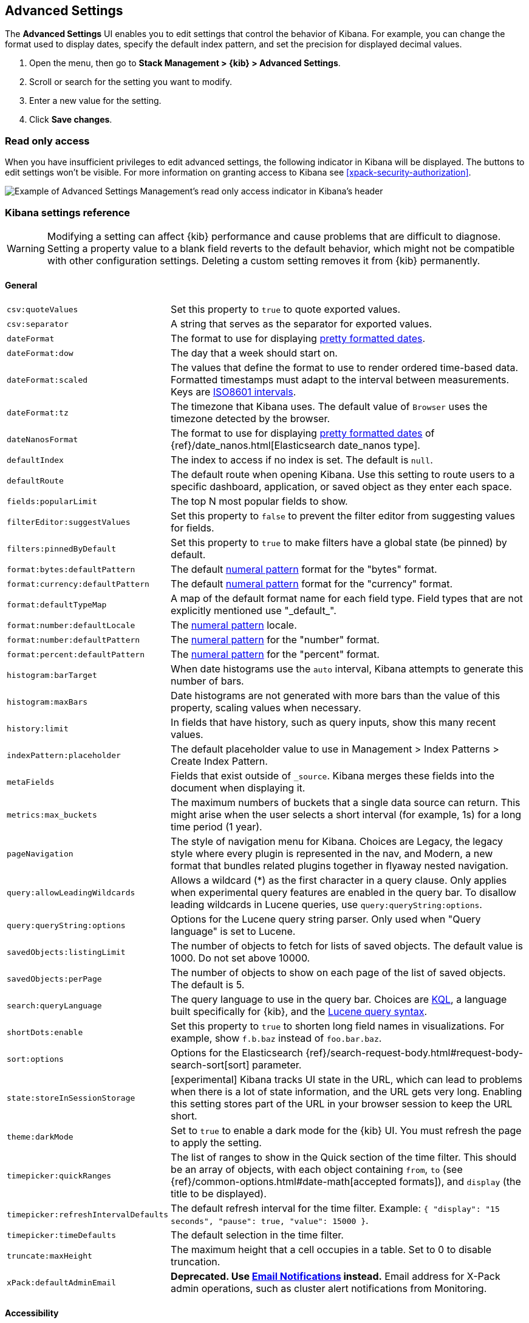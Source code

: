 [[advanced-options]]
== Advanced Settings

The *Advanced Settings* UI enables you to edit settings that control the behavior of Kibana.
For example, you can change the format used to display dates, specify the default index pattern, and set the precision
for displayed decimal values.

. Open the menu, then go to *Stack Management > {kib} > Advanced Settings*.
. Scroll or search for the setting you want to modify.
. Enter a new value for the setting.
. Click *Save changes*.


[float]
[[settings-read-only-access]]
=== [xpack]#Read only access#
When you have insufficient privileges to edit advanced settings, the following
indicator in Kibana will be displayed. The buttons to edit settings won't be visible.
For more information on granting access to Kibana see <<xpack-security-authorization>>.

[role="screenshot"]
image::images/settings-read-only-badge.png[Example of Advanced Settings Management's read only access indicator in Kibana's header]

[float]
[[kibana-settings-reference]]
=== Kibana settings reference

WARNING: Modifying a setting can affect {kib}
performance and cause problems that are
difficult to diagnose. Setting a property value to a blank field reverts
to the default behavior, which might not be
compatible with other configuration settings. Deleting a custom setting
removes it from {kib} permanently.


[float]
[[kibana-general-settings]]
==== General

[horizontal]
`csv:quoteValues`:: Set this property to `true` to quote exported values.
`csv:separator`:: A string that serves as the separator for exported values.
`dateFormat`:: The format to use for displaying https://momentjs.com/docs/#/displaying/format/[pretty formatted dates].
`dateFormat:dow`:: The day that a week should start on.
`dateFormat:scaled`:: The values that define the format to use to render ordered time-based data. Formatted timestamps must
adapt to the interval between measurements. Keys are http://en.wikipedia.org/wiki/ISO_8601#Time_intervals[ISO8601 intervals].
`dateFormat:tz`:: The timezone that Kibana uses. The default value of `Browser` uses the timezone detected by the browser.
`dateNanosFormat`:: The format to use for displaying https://momentjs.com/docs/#/displaying/format/[pretty formatted dates] of {ref}/date_nanos.html[Elasticsearch date_nanos type].
`defaultIndex`:: The index to access if no index is set. The default is `null`.
`defaultRoute`:: The default route when opening Kibana. Use this setting to route users to a specific dashboard, application, or saved object as they enter each space.
`fields:popularLimit`:: The top N most popular fields to show.
`filterEditor:suggestValues`:: Set this property to `false` to prevent the filter editor from suggesting values for fields.
`filters:pinnedByDefault`:: Set this property to `true` to make filters have a global state (be pinned) by default.
`format:bytes:defaultPattern`:: The default <<numeral, numeral pattern>> format for the "bytes" format.
`format:currency:defaultPattern`:: The default <<numeral, numeral pattern>> format for the "currency" format.
`format:defaultTypeMap`:: A map of the default format name for each field type. Field types that are not explicitly
mentioned use "\_default_".
`format:number:defaultLocale`:: The <<numeral, numeral pattern>> locale.
`format:number:defaultPattern`:: The <<numeral, numeral pattern>> for the "number" format.
`format:percent:defaultPattern`:: The <<numeral, numeral pattern>> for the "percent" format.
`histogram:barTarget`:: When date histograms use the `auto` interval, Kibana attempts to generate this number of bars.
`histogram:maxBars`:: Date histograms are not generated with more bars than the value of this property, scaling values
when necessary.
`history:limit`:: In fields that have history, such as query inputs, show this many recent values.
`indexPattern:placeholder`:: The default placeholder value to use in Management > Index Patterns > Create Index Pattern.
`metaFields`:: Fields that exist outside of `_source`. Kibana merges these fields
into the document when displaying it.
`metrics:max_buckets`:: The maximum numbers of buckets that a single
data source can return. This might arise when the user selects a
short interval (for example, 1s) for a long time period (1 year).
`pageNavigation`:: The style of navigation menu for Kibana.
Choices are Legacy, the legacy style where every plugin is represented in the nav,
and Modern, a new format that bundles related plugins together in flyaway nested navigation.
`query:allowLeadingWildcards`:: Allows a wildcard (*) as the first character
in a query clause. Only applies when experimental query features are
enabled in the query bar. To disallow leading wildcards in Lucene queries,
use `query:queryString:options`.
`query:queryString:options`:: Options for the Lucene query string parser. Only
used when "Query language" is set to Lucene.
`savedObjects:listingLimit`:: The number of objects to fetch for lists of saved objects.
The default value is 1000. Do not set above 10000.
`savedObjects:perPage`:: The number of objects to show on each page of the
list of saved objects. The default is 5.
`search:queryLanguage`:: The query language to use in the query bar.
Choices are <<kuery-query, KQL>>, a language built specifically for {kib}, and the <<lucene-query, Lucene
query syntax>>.
`shortDots:enable`:: Set this property to `true` to shorten long
field names in visualizations. For example, show `f.b.baz` instead of `foo.bar.baz`.
`sort:options`:: Options for the Elasticsearch {ref}/search-request-body.html#request-body-search-sort[sort] parameter.
`state:storeInSessionStorage`:: [experimental] Kibana tracks UI state in the
URL, which can lead to problems when there is a lot of state information,
and the URL gets very long.
Enabling this setting stores part of the URL in your browser session to keep the
URL short.
`theme:darkMode`:: Set to `true` to enable a dark mode for the {kib} UI. You must
refresh the page to apply the setting.
`timepicker:quickRanges`:: The list of ranges to show in the Quick section of
the time filter. This should be an array of objects, with each object containing
`from`, `to` (see {ref}/common-options.html#date-math[accepted formats]),
and `display` (the title to be displayed).
`timepicker:refreshIntervalDefaults`:: The default refresh interval for the time filter.
Example: `{ "display": "15 seconds", "pause": true, "value": 15000 }`.
`timepicker:timeDefaults`:: The default selection in the time filter.
`truncate:maxHeight`:: The maximum height that a cell occupies in a table. Set to 0 to disable
truncation.
`xPack:defaultAdminEmail`:: **Deprecated. Use <<cluster-alert-email-notifications,Email Notifications>> instead.**
Email address for X-Pack admin operations, such as
cluster alert notifications from Monitoring.


[float]
[[kibana-accessibility-settings]]
==== Accessibility

[horizontal]
`accessibility:disableAnimations`:: Turns off all unnecessary animations in the
{kib} UI. Refresh the page to apply the changes.

[float]
[[kibana-dashboard-settings]]
==== Dashboard

[horizontal]
`xpackDashboardMode:roles`::  **Deprecated. Use <<kibana-feature-privileges,feature privileges>> instead.**
The roles that belong to <<xpack-dashboard-only-mode, dashboard only mode>>.

[float]
[[kibana-discover-settings]]
==== Discover

[horizontal]
`context:defaultSize`:: The number of surrounding entries to display in the context view. The default value is 5.
`context:step`:: The number by which to increment or decrement the context size. The default value is 5.
`context:tieBreakerFields`:: A comma-separated list of fields to use
for breaking a tie between documents that have the same timestamp value. The first
field that is present and sortable in the current index pattern is used.
`defaultColumns`:: The columns that appear by default on the Discover page.
The default is `_source`.
`discover:aggs:terms:size`:: The number terms that are visualized when clicking
the Visualize button in the field drop down. The default is `20`.
`discover:sampleSize`:: The number of rows to show in the Discover table.
`discover:sort:defaultOrder`:: The default sort direction for time-based index patterns.
`discover:searchOnPageLoad`:: Controls whether a search is executed when Discover first loads.
This setting does not have an effect when loading a saved search.
`doc_table:hideTimeColumn`:: Hides the "Time" column in Discover and in all saved searches on dashboards.
`doc_table:highlight`:: Highlights results in Discover and saved searches on dashboards.
Highlighting slows requests when
working on big documents.

[float]
[[kibana-ml-settings]]
==== Machine learning

[horizontal]
`ml:fileDataVisualizerMaxFileSize`:: Sets the file size limit when importing
data in the {data-viz}. The default value is `100MB`. The highest supported
value for this setting is `1GB`.


[float]
[[kibana-notification-settings]]
==== Notifications

[horizontal]
`notifications:banner`:: A custom banner intended for temporary notices to all users.
Supports https://help.github.com/en/articles/basic-writing-and-formatting-syntax[Markdown].
`notifications:lifetime:banner`:: The duration, in milliseconds, for banner
notification displays. The default value is 3000000. Set this field to `Infinity`
to disable banner notifications.
`notifications:lifetime:error`:: The duration, in milliseconds, for error
notification displays. The default value is 300000. Set this field to `Infinity` to disable error notifications.
`notifications:lifetime:info`:: The duration, in milliseconds, for information notification displays.
The default value is 5000. Set this field to `Infinity` to disable information notifications.
`notifications:lifetime:warning`:: The duration, in milliseconds, for warning notification
displays. The default value is 10000. Set this field to `Infinity` to disable warning notifications.



[float]
[[kibana-reporting-settings]]
==== Reporting

[horizontal]
`xpackReporting:customPdfLogo`:: A custom image to use in the footer of the PDF.


[float]
[[kibana-rollups-settings]]
==== Rollup

[horizontal]
`rollups:enableIndexPatterns`:: Enables the creation of index patterns that
capture rollup indices, which in turn enables visualizations based on rollup data.
Refresh the page to apply the changes.


[float]
[[kibana-search-settings]]
==== Search

[horizontal]
`courier:batchSearches`:: **Deprecated in 7.6. Starting in 8.0, this setting will be optimized internally.**
When disabled, dashboard panels will load individually, and search requests will terminate when
users navigate away or update the query. When enabled, dashboard panels will load together when all of the data is loaded,
and searches will not terminate.
`courier:customRequestPreference`:: {ref}/search-request-body.html#request-body-search-preference[Request preference]
to use when `courier:setRequestPreference` is set to "custom".
`courier:ignoreFilterIfFieldNotInIndex`:: Skips filters that apply to fields that don't exist in the index for a visualization.
Useful when dashboards consist of visualizations from multiple index patterns.
`courier:maxConcurrentShardRequests`:: Controls the {ref}/search-multi-search.html[max_concurrent_shard_requests]
setting used for `_msearch` requests sent by {kib}. Set to 0 to disable this
config and use the {es} default.
`courier:setRequestPreference`:: Enables you to set which shards handle your search requests.
* *Session ID:* Restricts operations to execute all search requests on the same shards.
This has the benefit of reusing shard caches across requests.
* *Custom:* Allows you to define your own preference. Use `courier:customRequestPreference`
to customize your preference value.
* *None:* Do not set a preference. This might provide better performance
because requests can be spread across all shard copies. However, results might
be inconsistent because different shards might be in different refresh states.
`search:includeFrozen`:: Includes {ref}/frozen-indices.html[frozen indices] in results.
Searching through frozen indices
might increase the search time. This setting is off by default. Users must opt-in to include frozen indices.

[float]
[[kibana-siem-settings]]
==== Security Solution

[horizontal]
`securitySolution:defaultAnomalyScore`:: The threshold above which Machine Learning job anomalies are displayed in the Security app.
`securitySolution:defaultIndex`:: A comma-delimited list of Elasticsearch indices from which the Security app collects events.
`securitySolution:ipReputationLinks`:: A JSON array containing links for verifying the reputation of an IP address. The links are displayed on
{security-guide}/network-page-overview.html[IP detail] pages.
`securitySolution:enableNewsFeed`:: Enables the security news feed on the Security *Overview*
page.
`securitySolution:newsFeedUrl`:: The URL from which the security news feed content is
retrieved.
`securitySolution:refreshIntervalDefaults`:: The default refresh interval for the Security time filter, in milliseconds.
`securitySolution:timeDefaults`:: The default period of time in the Security time filter.

[float]
[[kibana-timelion-settings]]
==== Timelion

[horizontal]
`timelion:default_columns`:: The default number of columns to use on a Timelion sheet.
`timelion:default_rows`:: The default number of rows to use on a Timelion sheet.
`timelion:es.default_index`:: The default index when using the `.es()` query.
`timelion:es.timefield`:: The default field containing a timestamp when using the `.es()` query.
`timelion:graphite.url`:: [experimental] Used with graphite queries, this is the URL of your graphite host
in the form https://www.hostedgraphite.com/UID/ACCESS_KEY/graphite. This URL can be
selected from a whitelist configured in the `kibana.yml` under `timelion.graphiteUrls`.
`timelion:max_buckets`:: The maximum number of buckets a single data source can return.
This value is used for calculating automatic intervals in visualizations.
`timelion:min_interval`:: The smallest interval to calculate when using "auto".
`timelion:quandl.key`:: [experimental] Used with quandl queries, this is your API key from https://www.quandl.com/[www.quandl.com].
`timelion:showTutorial`:: Shows the Timelion tutorial
to users when they first open the Timelion app.
`timelion:target_buckets`:: Used for calculating automatic intervals in visualizations,
this is the number of buckets to try to represent.



[float]
[[kibana-visualization-settings]]
==== Visualization

[horizontal]
`visualization:colorMapping`:: Maps values to specified colors in visualizations.
`visualization:dimmingOpacity`:: The opacity of the chart items that are dimmed
when highlighting another element of the chart. The lower this number, the more
the highlighted element stands out. This must be a number between 0 and 1.
`visualization:loadingDelay`:: The time to wait before dimming visualizations
during a query.
`visualization:regionmap:showWarnings`:: Shows
a warning in a region map when terms cannot be joined to a shape.
`visualization:tileMap:WMSdefaults`:: The default properties for the WMS map server support in the coordinate map.
`visualization:tileMap:maxPrecision`:: The maximum geoHash precision displayed on tile maps: 7 is high, 10 is very high,
and 12 is the maximum. See this
{ref}/search-aggregations-bucket-geohashgrid-aggregation.html#_cell_dimensions_at_the_equator[explanation of cell dimensions].
`visualize:enableLabs`:: Enables users to create, view, and edit experimental visualizations.
If disabled, only visualizations that are considered production-ready are available to the user.


[float]
[[kibana-telemetry-settings]]
==== Usage data

Helps improve the Elastic Stack by providing usage statistics for
basic features. This data will not be shared outside of Elastic.
